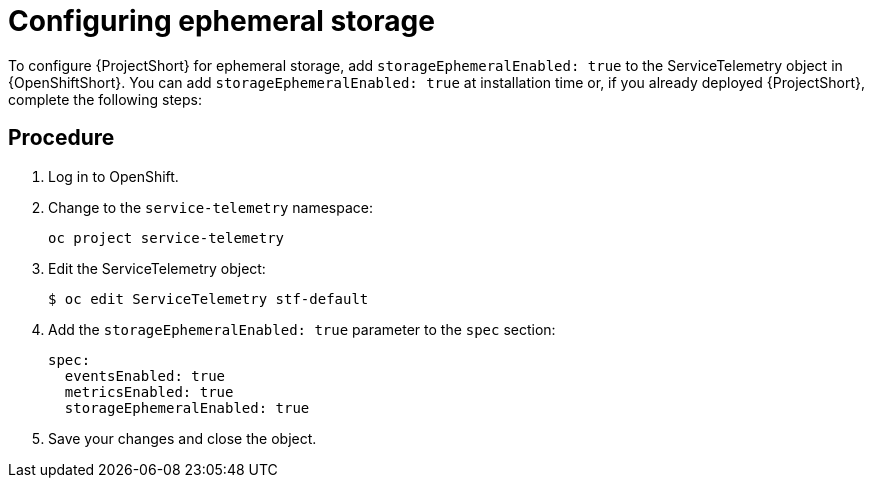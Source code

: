 // Module included in the following assemblies:
//
// <List assemblies here, each on a new line>

// This module can be included from assemblies using the following include statement:
// include::<path>/proc_configuring-ephemeral-storage.adoc[leveloffset=+1]

// The file name and the ID are based on the module title. For example:
// * file name: proc_doing-procedure-a.adoc
// * ID: [id='proc_doing-procedure-a_{context}']
// * Title: = Doing procedure A
//
// The ID is used as an anchor for linking to the module. Avoid changing
// it after the module has been published to ensure existing links are not
// broken.
//
// The `context` attribute enables module reuse. Every module's ID includes
// {context}, which ensures that the module has a unique ID even if it is
// reused multiple times in a guide.
//
// Start the title with a verb, such as Creating or Create. See also
// _Wording of headings_ in _The IBM Style Guide_.
[id='configuring-ephemeral-storage_{context}']
= Configuring ephemeral storage

To configure {ProjectShort} for ephemeral storage, add `storageEphemeralEnabled: true` to the ServiceTelemetry object in {OpenShiftShort}. You can add `storageEphemeralEnabled: true` at installation time or, if you already deployed {ProjectShort}, complete the following steps:

[discrete]
== Procedure

. Log in to OpenShift.
. Change to the `service-telemetry` namespace:
+
----
oc project service-telemetry
----

. Edit the ServiceTelemetry object:
+
----
$ oc edit ServiceTelemetry stf-default
----

. Add the `storageEphemeralEnabled: true` parameter to the `spec` section:
+
----
spec:
  eventsEnabled: true
  metricsEnabled: true
  storageEphemeralEnabled: true
----

. Save your changes and close the object.

